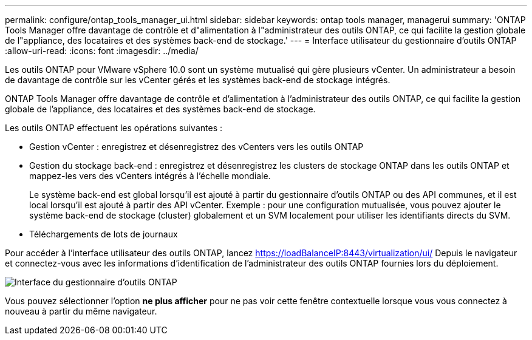 ---
permalink: configure/ontap_tools_manager_ui.html 
sidebar: sidebar 
keywords: ontap tools manager, managerui 
summary: 'ONTAP Tools Manager offre davantage de contrôle et d"alimentation à l"administrateur des outils ONTAP, ce qui facilite la gestion globale de l"appliance, des locataires et des systèmes back-end de stockage.' 
---
= Interface utilisateur du gestionnaire d'outils ONTAP
:allow-uri-read: 
:icons: font
:imagesdir: ../media/


[role="lead"]
Les outils ONTAP pour VMware vSphere 10.0 sont un système mutualisé qui gère plusieurs vCenter. Un administrateur a besoin de davantage de contrôle sur les vCenter gérés et les systèmes back-end de stockage intégrés.

ONTAP Tools Manager offre davantage de contrôle et d'alimentation à l'administrateur des outils ONTAP, ce qui facilite la gestion globale de l'appliance, des locataires et des systèmes back-end de stockage.

Les outils ONTAP effectuent les opérations suivantes :

* Gestion vCenter : enregistrez et désenregistrez des vCenters vers les outils ONTAP
* Gestion du stockage back-end : enregistrez et désenregistrez les clusters de stockage ONTAP dans les outils ONTAP et mappez-les vers des vCenters intégrés à l'échelle mondiale.
+
Le système back-end est global lorsqu'il est ajouté à partir du gestionnaire d'outils ONTAP ou des API communes, et il est local lorsqu'il est ajouté à partir des API vCenter.
Exemple : pour une configuration mutualisée, vous pouvez ajouter le système back-end de stockage (cluster) globalement et un SVM localement pour utiliser les identifiants directs du SVM.

* Téléchargements de lots de journaux


Pour accéder à l'interface utilisateur des outils ONTAP, lancez https://loadBalanceIP:8443/virtualization/ui/[] Depuis le navigateur et connectez-vous avec les informations d'identification de l'administrateur des outils ONTAP fournies lors du déploiement.

image::../media/ontap_tools_manager.png[Interface du gestionnaire d'outils ONTAP]

Vous pouvez sélectionner l'option *ne plus afficher* pour ne pas voir cette fenêtre contextuelle lorsque vous vous connectez à nouveau à partir du même navigateur.
